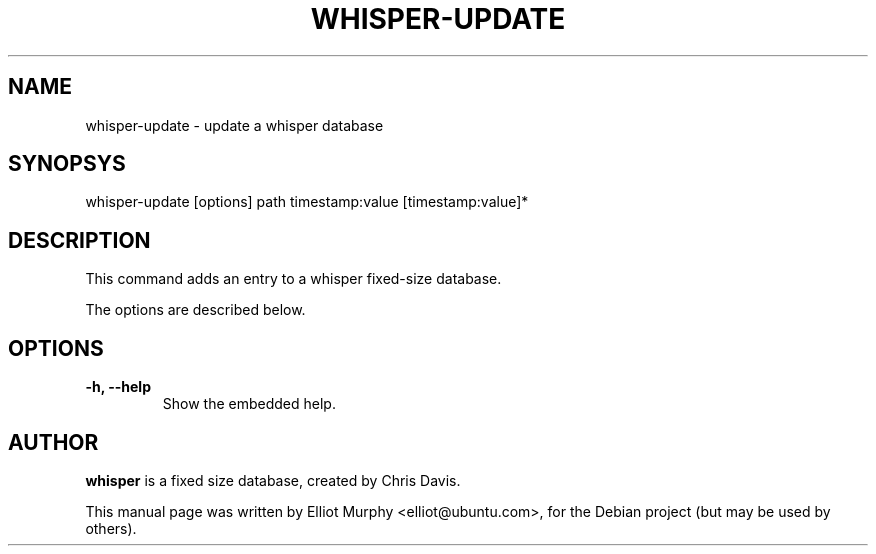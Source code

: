.TH WHISPER-UPDATE 1
.SH NAME
whisper-update \- update a whisper database
.SH SYNOPSYS
.nf
.fam C
\fbwhisper-update\fP [options] path timestamp:value [timestamp:value]*
.fam T
.fi
.SH DESCRIPTION
This command adds an entry to a whisper fixed-size database.
.PP
The options are described below.
.SH OPTIONS
.TP
.B
\-h, \-\-help
Show the embedded help.
.SH AUTHOR
\fBwhisper\fP is a fixed size database, created by Chris Davis.
.PP
This manual page was written by Elliot Murphy <elliot@ubuntu.com>, for the Debian
project (but may be used by others).
